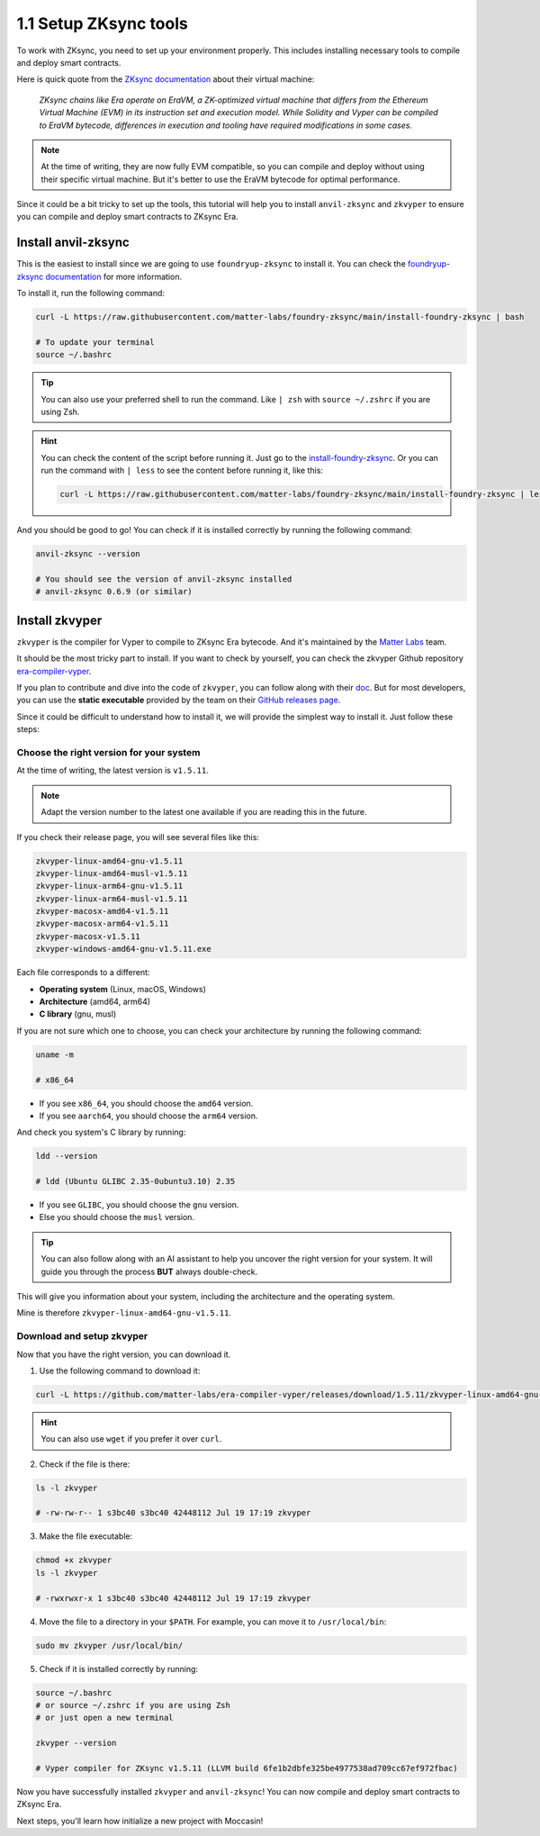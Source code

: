1.1 Setup ZKsync tools
======================

To work with ZKsync, you need to set up your environment properly.
This includes installing necessary tools to compile and deploy smart contracts.

Here is quick quote from the `ZKsync documentation <https://docs.zksync.io/zksync-protocol/evm-interpreter/overview>`_
about their virtual machine:

    `ZKsync chains like Era operate on EraVM,
    a ZK-optimized virtual machine that differs
    from the Ethereum Virtual Machine (EVM)
    in its instruction set and execution model.
    While Solidity and Vyper can be compiled to EraVM bytecode,
    differences in execution and tooling have
    required modifications in some cases.`

.. note::

    At the time of writing, they are now fully EVM compatible, so you can
    compile and deploy without using their specific virtual machine. But
    it's better to use the EraVM bytecode for optimal performance.

Since it could be a bit tricky to set up the tools,
this tutorial will help you to install
``anvil-zksync`` and ``zkvyper`` to ensure
you can compile and deploy smart contracts to ZKsync Era.

Install anvil-zksync
----------------------

This is the easiest to install since we are going
to use ``foundryup-zksync`` to install it. You can check
the `foundryup-zksync documentation <https://foundry-book.zksync.io/getting-started/installation>`_
for more information.

To install it, run the following command:

.. code-block:: bash

    curl -L https://raw.githubusercontent.com/matter-labs/foundry-zksync/main/install-foundry-zksync | bash

    # To update your terminal
    source ~/.bashrc

.. tip::

    You can also use your preferred shell to run the command. Like ``| zsh``
    with ``source ~/.zshrc`` if you are using Zsh.

.. hint::

    You can check the content of the script before running it.
    Just go to the `install-foundry-zksync <https://raw.githubusercontent.com/matter-labs/foundry-zksync/main/install-foundry-zksync>`_.
    Or you can run the command with ``| less`` to see the content
    before running it, like this:

    .. code-block:: bash

        curl -L https://raw.githubusercontent.com/matter-labs/foundry-zksync/main/install-foundry-zksync | less




And you should be good to go! You can check if it is installed correctly
by running the following command:

.. code-block:: bash

    anvil-zksync --version

    # You should see the version of anvil-zksync installed
    # anvil-zksync 0.6.9 (or similar)

Install zkvyper
----------------

``zkvyper`` is the compiler for Vyper to compile to ZKsync Era bytecode. And it's
maintained by the `Matter Labs <https://matter-labs.io/>`_ team.

It should be the most tricky part to install. If you want
to check by yourself, you can check the zkvyper Github repository `era-compiler-vyper <https://github.com/matter-labs/era-compiler-vyper>`_.

If you plan to contribute and dive into the code of ``zkvyper``, you can
follow along with their `doc <https://matter-labs.github.io/era-compiler-vyper/latest/01-installation.html>`_.
But for most developers, you can use the **static executable**
provided by the team on their `GitHub releases page <https://github.com/matter-labs/era-compiler-vyper/releases>`_.

Since it could be difficult to understand how to install it,
we will provide the simplest way to install it.
Just follow these steps:

Choose the right version for your system
########################################

At the time of writing, the latest version is ``v1.5.11``.

.. note::

    Adapt the version number to the latest one available if you
    are reading this in the future.

If you check their release page, you will see several files
like this:

.. code-block:: text

    zkvyper-linux-amd64-gnu-v1.5.11
    zkvyper-linux-amd64-musl-v1.5.11
    zkvyper-linux-arm64-gnu-v1.5.11
    zkvyper-linux-arm64-musl-v1.5.11
    zkvyper-macosx-amd64-v1.5.11
    zkvyper-macosx-arm64-v1.5.11
    zkvyper-macosx-v1.5.11
    zkvyper-windows-amd64-gnu-v1.5.11.exe

Each file corresponds to a different:

- **Operating system** (Linux, macOS, Windows)
- **Architecture** (amd64, arm64)
- **C library** (gnu, musl)

If you are not sure which one to choose, you can check your architecture
by running the following command:

.. code-block:: bash

    uname -m

    # x86_64

- If you see ``x86_64``, you should choose the ``amd64`` version.
- If you see ``aarch64``, you should choose the ``arm64`` version.

And check you system's C library by running:

.. code-block:: bash

    ldd --version

    # ldd (Ubuntu GLIBC 2.35-0ubuntu3.10) 2.35

- If you see ``GLIBC``, you should choose the ``gnu`` version.
- Else you should choose the ``musl`` version.

.. tip::

    You can also follow along with an AI assistant to help you
    uncover the right version for your system. It will guide
    you through the process **BUT** always double-check.


This will give you information about your system, including the architecture
and the operating system.

Mine is therefore ``zkvyper-linux-amd64-gnu-v1.5.11``.

Download and setup zkvyper
##########################

Now that you have the right version, you can download it.

1. Use the following command to download it:

.. code-block:: bash

    curl -L https://github.com/matter-labs/era-compiler-vyper/releases/download/1.5.11/zkvyper-linux-amd64-gnu-v1.5.11 -o zkvyper

.. hint::

    You can also use ``wget`` if you prefer it over ``curl``.

2. Check if the file is there:

.. code-block:: bash

    ls -l zkvyper

    # -rw-rw-r-- 1 s3bc40 s3bc40 42448112 Jul 19 17:19 zkvyper


3. Make the file executable:

.. code-block:: bash

    chmod +x zkvyper
    ls -l zkvyper

    # -rwxrwxr-x 1 s3bc40 s3bc40 42448112 Jul 19 17:19 zkvyper

4. Move the file to a directory in your ``$PATH``.
   For example, you can move it to ``/usr/local/bin``:

.. code-block:: bash

    sudo mv zkvyper /usr/local/bin/

5. Check if it is installed correctly by running:

.. code-block:: bash

    source ~/.bashrc
    # or source ~/.zshrc if you are using Zsh
    # or just open a new terminal

    zkvyper --version

    # Vyper compiler for ZKsync v1.5.11 (LLVM build 6fe1b2dbfe325be4977538ad709cc67ef972fbac)

Now you have successfully installed ``zkvyper`` and ``anvil-zksync``!
You can now compile and deploy smart contracts to ZKsync Era.

Next steps, you'll learn how initialize a new project
with Moccasin!
